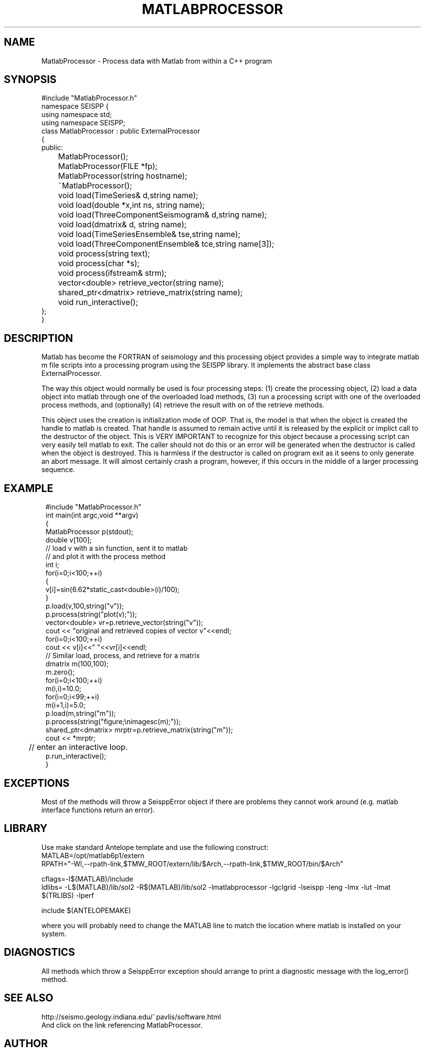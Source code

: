 .TH MATLABPROCESSOR 3 "$Date$"
.SH NAME
MatlabProcessor \- Process data with Matlab from within a C++ program
.SH SYNOPSIS
.nf
#include "MatlabProcessor.h"
namespace SEISPP {
using namespace std;
using namespace SEISPP;
class MatlabProcessor : public ExternalProcessor
{
public:
	MatlabProcessor();
	MatlabProcessor(FILE *fp);
	MatlabProcessor(string hostname);
	~MatlabProcessor();
	void load(TimeSeries& d,string name);
	void load(double *x,int ns, string name);
	void load(ThreeComponentSeismogram& d,string name);
	void load(dmatrix& d, string name);
	void load(TimeSeriesEnsemble& tse,string name);
	void load(ThreeComponentEnsemble& tce,string name[3]);

	void process(string text);
	void process(char *s);
	void process(ifstream& strm); 
	vector<double> retrieve_vector(string name);
	shared_ptr<dmatrix> retrieve_matrix(string name);
	void run_interactive();
};
}
.fi
.SH DESCRIPTION
.LP
Matlab has become the FORTRAN of seismology and this processing object provides
a simple way to integrate matlab m file scripts into a processing program using
the SEISPP library.  It implements the abstract base class ExternalProcessor.
.LP
The way this object would normally be used is four processing steps:
(1) create the processing object, 
(2) load a data object into matlab through one of the
overloaded load methods, (3) run a processing script with one of the overloaded
process methods, and (optionally) (4) retrieve the result with on of the 
retrieve methods.  
.LP
This object uses the creation is initialization mode of OOP.  That is,
the model is that when the object is created the handle to matlab is
created.  That handle is assumed to remain active until it is released
by the explicit or implict call to the destructor of the object.
This is VERY IMPORTANT to recognize for this object because a processing
script can very easily tell matlab to exit.  The caller should not do 
this or an error will be generated when the destructor is called when
the object is destroyed.  This is harmless if the destructor is called
on program exit as it seens to only generate an abort message.  It will
almost certainly crash a program, however, if this occurs in the middle
of a larger processing sequence.
.SH EXAMPLE
.in 2c
.ft CW
.nf
#include "MatlabProcessor.h"
int main(int argc,void **argv)
{
        MatlabProcessor p(stdout);
        double v[100];
        // load v with a sin function, sent it to matlab
        // and plot it with the process method
        int i;
        for(i=0;i<100;++i)
        {
                v[i]=sin(6.62*static_cast<double>(i)/100);
        }
        p.load(v,100,string("v"));
        p.process(string("plot(v);"));
        vector<double> vr=p.retrieve_vector(string("v"));
        cout << "original and retrieved copies of vector v"<<endl;
        for(i=0;i<100;++i)
                cout << v[i]<<" "<<vr[i]<<endl;
        // Similar load, process, and retrieve for a matrix 
        dmatrix m(100,100);
        m.zero();
        for(i=0;i<100;++i)
                m(i,i)=10.0;
        for(i=0;i<99;++i)
                m(i+1,i)=5.0;
        p.load(m,string("m"));
        p.process(string("figure;\\nimagesc(m);"));
        shared_ptr<dmatrix> mrptr=p.retrieve_matrix(string("m"));
        cout << *mrptr;
	// enter an interactive loop.
        p.run_interactive();
}

.fi
.ft R
.in
.SH EXCEPTIONS
.LP
Most of the methods will throw a SeisppError object if there are problems
they cannot work around (e.g. matlab interface functions return an error).
.SH LIBRARY
.LP
Use make standard Antelope template and use the following construct:
.nf
MATLAB=/opt/matlab6p1/extern
RPATH="-Wl,--rpath-link,$TMW_ROOT/extern/lib/$Arch,--rpath-link,$TMW_ROOT/bin/$Arch"

cflags=-I$(MATLAB)/include
ldlibs= -L$(MATLAB)/lib/sol2 -R$(MATLAB)/lib/sol2 -lmatlabprocessor -lgclgrid -lseispp -leng -lmx -lut -lmat \
        $(TRLIBS) -lperf

include $(ANTELOPEMAKE)
.fi
.LP
where you will probably need to change the MATLAB line to match the location
where matlab is installed on your system.
.SH DIAGNOSTICS
.LP
All methods which throw a SeisppError exception should arrange to print
a diagnostic message with the log_error() method.
.SH "SEE ALSO"
.nf
http://seismo.geology.indiana.edu/~pavlis/software.html
.fi
And click on the link referencing MatlabProcessor.
.SH AUTHOR
.nf
Gary L. Pavlis
Indiana University
pavlis@indiana.edu
.fi
.\" $Id$
